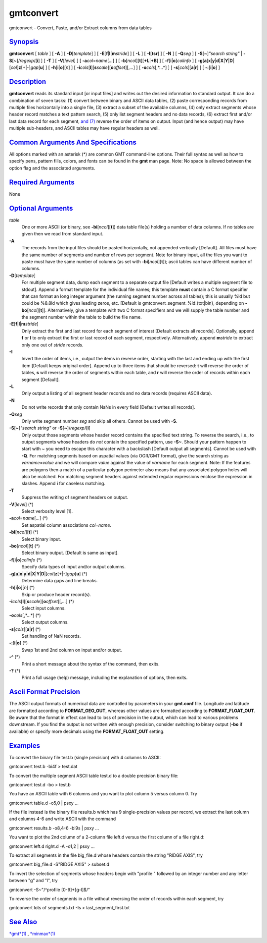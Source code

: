**********
gmtconvert
**********


gmtconvert - Convert, Paste, and/or Extract columns from data tables

`Synopsis <#toc1>`_
-------------------

**gmtconvert** [ *table* ] [ **-A** ] [ **-D**\ [*template*\ ] ] [
**-E**\ [**f**\ \|\ **l**\ \|\ **m**\ *stride*] ] [ **-L** ] [
**-I**\ [**tsr**\ ] ] [ **-N** ] [ **-Q**\ *seg* ] [
**-S**\ [**~**\ ]\ *"search string"* \|
**-S**\ [**~**\ ]/\ *regexp*/[**i**\ ] ] [ **-T** ] [
**-V**\ [*level*\ ] ] [ **-a**\ *col*\ =\ *name*\ [*...*\ ] ] [
**-b**\ [*ncol*\ ][**t**\ ][\ **+L**\ \|\ **+B**] ] [
**-f**\ [**i**\ \|\ **o**]\ *colinfo* ] [
**-g**\ [**a**\ ]\ **x**\ \|\ **y**\ \|\ **d**\ \|\ **X**\ \|\ **Y**\ \|\ **D**\ \|[*col*\ ]\ **z**\ [+\|-]\ *gap*\ [**u**\ ]
] [ **-h**\ [**i**\ \|\ **o**][*n*\ ] ] [
**-i**\ *cols*\ [**l**\ ][\ **s**\ *scale*][\ **o**\ *offset*][,\ *...*]
] [ **-o**\ *cols*\ [,*...*] ] [ **-s**\ [*cols*\ ][\ **a**\ \|\ **r**]
] [ **-:**\ [**i**\ \|\ **o**] ]

`Description <#toc2>`_
----------------------

**gmtconvert** reads its standard input [or input files] and writes out
the desired information to standard output. It can do a combination of
seven tasks: (1) convert between binary and ASCII data tables, (2) paste
corresponding records from multiple files horizontally into a single
file, (3) extract a subset of the available columns, (4) only extract
segments whose header record matches a text pattern search, (5) only
list segment headers and no data records, (6) extract first and/or last
data record for each segment, `and (7) <and.7.html>`_ reverse the order
of items on output. Input (and hence output) may have multiple
sub-headers, and ASCII tables may have regular headers as well.

`Common Arguments And Specifications <#toc3>`_
----------------------------------------------

All options marked with an asterisk (\*) are common GMT command-line
options. Their full syntax as well as how to specify pens, pattern
fills, colors, and fonts can be found in the **gmt** man page. Note: No
space is allowed between the option flag and the associated arguments.

`Required Arguments <#toc4>`_
-----------------------------

None

`Optional Arguments <#toc5>`_
-----------------------------

*table*
    One or more ASCII (or binary, see **-bi**\ [*ncol*\ ][**t**\ ]) data
    table file(s) holding a number of data columns. If no tables are
    given then we read from standard input.
**-A**
    The records from the input files should be pasted horizontally, not
    appended vertically [Default]. All files must have the same number
    of segments and number of rows per segment. Note for binary input,
    all the files you want to paste must have the same number of columns
    (as set with **-bi**\ [*ncol*\ ][**t**\ ]); ascii tables can have
    different number of columns.
**-D**\ [*template*\ ]
    For multiple segment data, dump each segment to a separate output
    file [Default writes a multiple segment file to stdout]. Append a
    format template for the individual file names; this template
    **must** contain a C format specifier that can format an long
    integer argument (the running segment number across all tables);
    this is usually %ld but could be %8.8ld which gives leading zeros,
    etc. [Default is gmtconvert\_segment\_%ld.{txt\|bin}, depending on
    **-bo**\ [*ncol*\ ][**t**\ ]]. Alternatively, give a template with
    two C format specifiers and we will supply the table number and the
    segment number within the table to build the file name.
**-E**\ [**f**\ \|\ **l**\ \|\ **m**\ *stride*]
    Only extract the first and last record for each segment of interest
    [Default extracts all records]. Optionally, append **f** or **l** to
    only extract the first or last record of each segment, respectively.
    Alternatively, append **m**\ *stride* to extract only one out of
    *stride* records.
**-I**
    Invert the order of items, i.e., output the items in reverse order,
    starting with the last and ending up with the first item [Default
    keeps original order]. Append up to three items that should be
    reversed: **t** will reverse the order of tables, **s** will reverse
    the order of segments within each table, and **r** will reverse the
    order of records within each segment [Default].
**-L**
    Only output a listing of all segment header records and no data
    records (requires ASCII data).
**-N**
    Do not write records that only contain NaNs in every field [Default
    writes all records].
**-Q**\ *seg*
    Only write segment number *seg* and skip all others. Cannot be used with **-S**.
**-S**\ [**~**\ ]\ *"search string"* or **-S**\ [**~**\ ]/\ *regexp*/[**i**\ ]
    Only output those segments whose header record contains the
    specified text string. To reverse the search, i.e., to output
    segments whose headers do *not* contain the specified pattern, use
    **-S~**. Should your pattern happen to start with ~ you need to
    escape this character with a backslash [Default output all
    segments]. Cannot be used with **-Q**. For matching segments based
    on aspatial values (via OGR/GMT format), give the search string as
    *varname*\ =\ *value* and we will compare *value* against the value
    of *varname* for each segment. Note: If the features are polygons
    then a match of a particular polygon perimeter also means that any
    associated polygon holes will also be matched. For matching segment
    headers against extended regular expressions enclose the expression
    in slashes. Append **i** for caseless matching.
**-T**
    Suppress the writing of segment headers on output.
**-V**\ [*level*\ ] (\*)
    Select verbosity level [1].
**-a**\ *col*\ =\ *name*\ [*...*\ ] (\*)
    Set aspatial column associations *col*\ =\ *name*.
**-bi**\ [*ncol*\ ][**t**\ ] (\*)
    Select binary input.
**-bo**\ [*ncol*\ ][**t**\ ] (\*)
    Select binary output. [Default is same as input].
**-f**\ [**i**\ \|\ **o**]\ *colinfo* (\*)
    Specify data types of input and/or output columns.
**-g**\ [**a**\ ]\ **x**\ \|\ **y**\ \|\ **d**\ \|\ **X**\ \|\ **Y**\ \|\ **D**\ \|[*col*\ ]\ **z**\ [+\|-]\ *gap*\ [**u**\ ] (\*)
    Determine data gaps and line breaks.
**-h**\ [**i**\ \|\ **o**][*n*\ ] (\*)
    Skip or produce header record(s).
**-i**\ *cols*\ [**l**\ ][\ **s**\ *scale*][\ **o**\ *offset*][,\ *...*] (\*)
    Select input columns.
**-o**\ *cols*\ [,*...*] (\*)
    Select output columns.
**-s**\ [*cols*\ ][\ **a**\ \|\ **r**] (\*)
    Set handling of NaN records.
**-:**\ [**i**\ \|\ **o**] (\*)
    Swap 1st and 2nd column on input and/or output.
**-^** (\*)
    Print a short message about the syntax of the command, then exits.
**-?** (\*)
    Print a full usage (help) message, including the explanation of
    options, then exits.

`Ascii Format Precision <#toc6>`_
---------------------------------

The ASCII output formats of numerical data are controlled by parameters
in your **gmt.conf** file. Longitude and latitude are formatted
according to **FORMAT\_GEO\_OUT**, whereas other values are formatted
according to **FORMAT\_FLOAT\_OUT**. Be aware that the format in effect
can lead to loss of precision in the output, which can lead to various
problems downstream. If you find the output is not written with enough
precision, consider switching to binary output (**-bo** if available) or
specify more decimals using the **FORMAT\_FLOAT\_OUT** setting.

`Examples <#toc7>`_
-------------------

To convert the binary file test.b (single precision) with 4 columns to
ASCII:

gmtconvert test.b -bi4f > test.dat

To convert the multiple segment ASCII table test.d to a double precision
binary file:

gmtconvert test.d -bo > test.b

You have an ASCII table with 6 columns and you want to plot column 5
versus column 0. Try

gmtconvert table.d -o5,0 \| psxy ...

If the file instead is the binary file results.b which has 9
single-precision values per record, we extract the last column and
columns 4-6 and write ASCII with the command

gmtconvert results.b -o8,4-6 -bi9s \| psxy ...

You want to plot the 2nd column of a 2-column file left.d versus the
first column of a file right.d:

gmtconvert left.d right.d -A -o1,2 \| psxy ...

To extract all segments in the file big\_file.d whose headers contain
the string "RIDGE AXIS", try

gmtconvert big\_file.d -S"RIDGE AXIS" > subset.d

To invert the selection of segments whose headers begin with "profile "
followed by an integer number and any letter between "g" and "l", try

gmtconvert -S~"/^profile [0-9]+[g-l]$/"

To reverse the order of segments in a file without reversing the order
of records within each segment, try

gmtconvert lots of segments.txt -Is > last\_segment\_first.txt

`See Also <#toc8>`_
-------------------

`*gmt*\ (1) <gmt.1.html>`_ , `*minmax*\ (1) <minmax.1.html>`_

